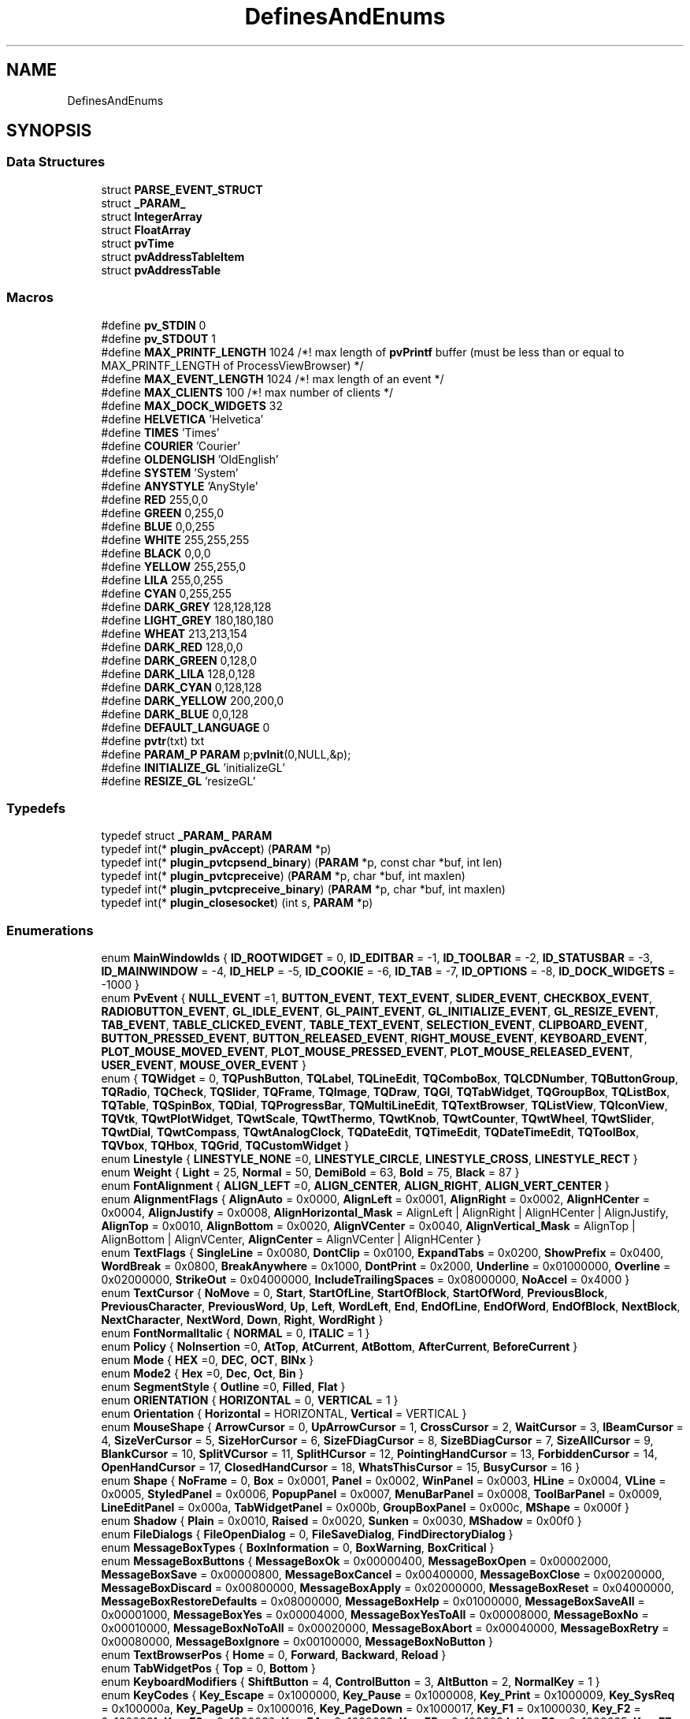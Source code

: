 .TH "DefinesAndEnums" 3 "Thu Sep 28 2023" "ProcessViewBrowser-ServerProgramming" \" -*- nroff -*-
.ad l
.nh
.SH NAME
DefinesAndEnums
.SH SYNOPSIS
.br
.PP
.SS "Data Structures"

.in +1c
.ti -1c
.RI "struct \fBPARSE_EVENT_STRUCT\fP"
.br
.ti -1c
.RI "struct \fB_PARAM_\fP"
.br
.ti -1c
.RI "struct \fBIntegerArray\fP"
.br
.ti -1c
.RI "struct \fBFloatArray\fP"
.br
.ti -1c
.RI "struct \fBpvTime\fP"
.br
.ti -1c
.RI "struct \fBpvAddressTableItem\fP"
.br
.ti -1c
.RI "struct \fBpvAddressTable\fP"
.br
.in -1c
.SS "Macros"

.in +1c
.ti -1c
.RI "#define \fBpv_STDIN\fP   0"
.br
.ti -1c
.RI "#define \fBpv_STDOUT\fP   1"
.br
.ti -1c
.RI "#define \fBMAX_PRINTF_LENGTH\fP   1024   /*! max length of \fBpvPrintf\fP buffer (must be less than or equal to MAX_PRINTF_LENGTH of ProcessViewBrowser) */"
.br
.ti -1c
.RI "#define \fBMAX_EVENT_LENGTH\fP   1024   /*! max length of an event        */"
.br
.ti -1c
.RI "#define \fBMAX_CLIENTS\fP   100    /*! max number of clients         */"
.br
.ti -1c
.RI "#define \fBMAX_DOCK_WIDGETS\fP   32"
.br
.ti -1c
.RI "#define \fBHELVETICA\fP   'Helvetica'"
.br
.ti -1c
.RI "#define \fBTIMES\fP   'Times'"
.br
.ti -1c
.RI "#define \fBCOURIER\fP   'Courier'"
.br
.ti -1c
.RI "#define \fBOLDENGLISH\fP   'OldEnglish'"
.br
.ti -1c
.RI "#define \fBSYSTEM\fP   'System'"
.br
.ti -1c
.RI "#define \fBANYSTYLE\fP   'AnyStyle'"
.br
.ti -1c
.RI "#define \fBRED\fP   255,0,0"
.br
.ti -1c
.RI "#define \fBGREEN\fP   0,255,0"
.br
.ti -1c
.RI "#define \fBBLUE\fP   0,0,255"
.br
.ti -1c
.RI "#define \fBWHITE\fP   255,255,255"
.br
.ti -1c
.RI "#define \fBBLACK\fP   0,0,0"
.br
.ti -1c
.RI "#define \fBYELLOW\fP   255,255,0"
.br
.ti -1c
.RI "#define \fBLILA\fP   255,0,255"
.br
.ti -1c
.RI "#define \fBCYAN\fP   0,255,255"
.br
.ti -1c
.RI "#define \fBDARK_GREY\fP   128,128,128"
.br
.ti -1c
.RI "#define \fBLIGHT_GREY\fP   180,180,180"
.br
.ti -1c
.RI "#define \fBWHEAT\fP   213,213,154"
.br
.ti -1c
.RI "#define \fBDARK_RED\fP   128,0,0"
.br
.ti -1c
.RI "#define \fBDARK_GREEN\fP   0,128,0"
.br
.ti -1c
.RI "#define \fBDARK_LILA\fP   128,0,128"
.br
.ti -1c
.RI "#define \fBDARK_CYAN\fP   0,128,128"
.br
.ti -1c
.RI "#define \fBDARK_YELLOW\fP   200,200,0"
.br
.ti -1c
.RI "#define \fBDARK_BLUE\fP   0,0,128"
.br
.ti -1c
.RI "#define \fBDEFAULT_LANGUAGE\fP   0"
.br
.ti -1c
.RI "#define \fBpvtr\fP(txt)   txt"
.br
.ti -1c
.RI "#define \fBPARAM_P\fP   \fBPARAM\fP p;\fBpvInit\fP(0,NULL,&p);"
.br
.ti -1c
.RI "#define \fBINITIALIZE_GL\fP   'initializeGL'"
.br
.ti -1c
.RI "#define \fBRESIZE_GL\fP   'resizeGL'"
.br
.in -1c
.SS "Typedefs"

.in +1c
.ti -1c
.RI "typedef struct \fB_PARAM_\fP \fBPARAM\fP"
.br
.ti -1c
.RI "typedef int(* \fBplugin_pvAccept\fP) (\fBPARAM\fP *p)"
.br
.ti -1c
.RI "typedef int(* \fBplugin_pvtcpsend_binary\fP) (\fBPARAM\fP *p, const char *buf, int len)"
.br
.ti -1c
.RI "typedef int(* \fBplugin_pvtcpreceive\fP) (\fBPARAM\fP *p, char *buf, int maxlen)"
.br
.ti -1c
.RI "typedef int(* \fBplugin_pvtcpreceive_binary\fP) (\fBPARAM\fP *p, char *buf, int maxlen)"
.br
.ti -1c
.RI "typedef int(* \fBplugin_closesocket\fP) (int s, \fBPARAM\fP *p)"
.br
.in -1c
.SS "Enumerations"

.in +1c
.ti -1c
.RI "enum \fBMainWindowIds\fP { \fBID_ROOTWIDGET\fP = 0, \fBID_EDITBAR\fP = -1, \fBID_TOOLBAR\fP = -2, \fBID_STATUSBAR\fP = -3, \fBID_MAINWINDOW\fP = -4, \fBID_HELP\fP = -5, \fBID_COOKIE\fP = -6, \fBID_TAB\fP = -7, \fBID_OPTIONS\fP = -8, \fBID_DOCK_WIDGETS\fP = -1000 }"
.br
.ti -1c
.RI "enum \fBPvEvent\fP { \fBNULL_EVENT\fP =1, \fBBUTTON_EVENT\fP, \fBTEXT_EVENT\fP, \fBSLIDER_EVENT\fP, \fBCHECKBOX_EVENT\fP, \fBRADIOBUTTON_EVENT\fP, \fBGL_IDLE_EVENT\fP, \fBGL_PAINT_EVENT\fP, \fBGL_INITIALIZE_EVENT\fP, \fBGL_RESIZE_EVENT\fP, \fBTAB_EVENT\fP, \fBTABLE_CLICKED_EVENT\fP, \fBTABLE_TEXT_EVENT\fP, \fBSELECTION_EVENT\fP, \fBCLIPBOARD_EVENT\fP, \fBBUTTON_PRESSED_EVENT\fP, \fBBUTTON_RELEASED_EVENT\fP, \fBRIGHT_MOUSE_EVENT\fP, \fBKEYBOARD_EVENT\fP, \fBPLOT_MOUSE_MOVED_EVENT\fP, \fBPLOT_MOUSE_PRESSED_EVENT\fP, \fBPLOT_MOUSE_RELEASED_EVENT\fP, \fBUSER_EVENT\fP, \fBMOUSE_OVER_EVENT\fP }"
.br
.ti -1c
.RI "enum { \fBTQWidget\fP = 0, \fBTQPushButton\fP, \fBTQLabel\fP, \fBTQLineEdit\fP, \fBTQComboBox\fP, \fBTQLCDNumber\fP, \fBTQButtonGroup\fP, \fBTQRadio\fP, \fBTQCheck\fP, \fBTQSlider\fP, \fBTQFrame\fP, \fBTQImage\fP, \fBTQDraw\fP, \fBTQGl\fP, \fBTQTabWidget\fP, \fBTQGroupBox\fP, \fBTQListBox\fP, \fBTQTable\fP, \fBTQSpinBox\fP, \fBTQDial\fP, \fBTQProgressBar\fP, \fBTQMultiLineEdit\fP, \fBTQTextBrowser\fP, \fBTQListView\fP, \fBTQIconView\fP, \fBTQVtk\fP, \fBTQwtPlotWidget\fP, \fBTQwtScale\fP, \fBTQwtThermo\fP, \fBTQwtKnob\fP, \fBTQwtCounter\fP, \fBTQwtWheel\fP, \fBTQwtSlider\fP, \fBTQwtDial\fP, \fBTQwtCompass\fP, \fBTQwtAnalogClock\fP, \fBTQDateEdit\fP, \fBTQTimeEdit\fP, \fBTQDateTimeEdit\fP, \fBTQToolBox\fP, \fBTQVbox\fP, \fBTQHbox\fP, \fBTQGrid\fP, \fBTQCustomWidget\fP }"
.br
.ti -1c
.RI "enum \fBLinestyle\fP { \fBLINESTYLE_NONE\fP =0, \fBLINESTYLE_CIRCLE\fP, \fBLINESTYLE_CROSS\fP, \fBLINESTYLE_RECT\fP }"
.br
.ti -1c
.RI "enum \fBWeight\fP { \fBLight\fP = 25, \fBNormal\fP = 50, \fBDemiBold\fP = 63, \fBBold\fP = 75, \fBBlack\fP = 87 }"
.br
.ti -1c
.RI "enum \fBFontAlignment\fP { \fBALIGN_LEFT\fP =0, \fBALIGN_CENTER\fP, \fBALIGN_RIGHT\fP, \fBALIGN_VERT_CENTER\fP }"
.br
.ti -1c
.RI "enum \fBAlignmentFlags\fP { \fBAlignAuto\fP = 0x0000, \fBAlignLeft\fP = 0x0001, \fBAlignRight\fP = 0x0002, \fBAlignHCenter\fP = 0x0004, \fBAlignJustify\fP = 0x0008, \fBAlignHorizontal_Mask\fP = AlignLeft | AlignRight | AlignHCenter | AlignJustify, \fBAlignTop\fP = 0x0010, \fBAlignBottom\fP = 0x0020, \fBAlignVCenter\fP = 0x0040, \fBAlignVertical_Mask\fP = AlignTop | AlignBottom | AlignVCenter, \fBAlignCenter\fP = AlignVCenter | AlignHCenter }"
.br
.ti -1c
.RI "enum \fBTextFlags\fP { \fBSingleLine\fP = 0x0080, \fBDontClip\fP = 0x0100, \fBExpandTabs\fP = 0x0200, \fBShowPrefix\fP = 0x0400, \fBWordBreak\fP = 0x0800, \fBBreakAnywhere\fP = 0x1000, \fBDontPrint\fP = 0x2000, \fBUnderline\fP = 0x01000000, \fBOverline\fP = 0x02000000, \fBStrikeOut\fP = 0x04000000, \fBIncludeTrailingSpaces\fP = 0x08000000, \fBNoAccel\fP = 0x4000 }"
.br
.ti -1c
.RI "enum \fBTextCursor\fP { \fBNoMove\fP = 0, \fBStart\fP, \fBStartOfLine\fP, \fBStartOfBlock\fP, \fBStartOfWord\fP, \fBPreviousBlock\fP, \fBPreviousCharacter\fP, \fBPreviousWord\fP, \fBUp\fP, \fBLeft\fP, \fBWordLeft\fP, \fBEnd\fP, \fBEndOfLine\fP, \fBEndOfWord\fP, \fBEndOfBlock\fP, \fBNextBlock\fP, \fBNextCharacter\fP, \fBNextWord\fP, \fBDown\fP, \fBRight\fP, \fBWordRight\fP }"
.br
.ti -1c
.RI "enum \fBFontNormalItalic\fP { \fBNORMAL\fP = 0, \fBITALIC\fP = 1 }"
.br
.ti -1c
.RI "enum \fBPolicy\fP { \fBNoInsertion\fP =0, \fBAtTop\fP, \fBAtCurrent\fP, \fBAtBottom\fP, \fBAfterCurrent\fP, \fBBeforeCurrent\fP }"
.br
.ti -1c
.RI "enum \fBMode\fP { \fBHEX\fP =0, \fBDEC\fP, \fBOCT\fP, \fBBINx\fP }"
.br
.ti -1c
.RI "enum \fBMode2\fP { \fBHex\fP =0, \fBDec\fP, \fBOct\fP, \fBBin\fP }"
.br
.ti -1c
.RI "enum \fBSegmentStyle\fP { \fBOutline\fP =0, \fBFilled\fP, \fBFlat\fP }"
.br
.ti -1c
.RI "enum \fBORIENTATION\fP { \fBHORIZONTAL\fP = 0, \fBVERTICAL\fP = 1 }"
.br
.ti -1c
.RI "enum \fBOrientation\fP { \fBHorizontal\fP = HORIZONTAL, \fBVertical\fP = VERTICAL }"
.br
.ti -1c
.RI "enum \fBMouseShape\fP { \fBArrowCursor\fP = 0, \fBUpArrowCursor\fP = 1, \fBCrossCursor\fP = 2, \fBWaitCursor\fP = 3, \fBIBeamCursor\fP = 4, \fBSizeVerCursor\fP = 5, \fBSizeHorCursor\fP = 6, \fBSizeFDiagCursor\fP = 8, \fBSizeBDiagCursor\fP = 7, \fBSizeAllCursor\fP = 9, \fBBlankCursor\fP = 10, \fBSplitVCursor\fP = 11, \fBSplitHCursor\fP = 12, \fBPointingHandCursor\fP = 13, \fBForbiddenCursor\fP = 14, \fBOpenHandCursor\fP = 17, \fBClosedHandCursor\fP = 18, \fBWhatsThisCursor\fP = 15, \fBBusyCursor\fP = 16 }"
.br
.ti -1c
.RI "enum \fBShape\fP { \fBNoFrame\fP = 0, \fBBox\fP = 0x0001, \fBPanel\fP = 0x0002, \fBWinPanel\fP = 0x0003, \fBHLine\fP = 0x0004, \fBVLine\fP = 0x0005, \fBStyledPanel\fP = 0x0006, \fBPopupPanel\fP = 0x0007, \fBMenuBarPanel\fP = 0x0008, \fBToolBarPanel\fP = 0x0009, \fBLineEditPanel\fP = 0x000a, \fBTabWidgetPanel\fP = 0x000b, \fBGroupBoxPanel\fP = 0x000c, \fBMShape\fP = 0x000f }"
.br
.ti -1c
.RI "enum \fBShadow\fP { \fBPlain\fP = 0x0010, \fBRaised\fP = 0x0020, \fBSunken\fP = 0x0030, \fBMShadow\fP = 0x00f0 }"
.br
.ti -1c
.RI "enum \fBFileDialogs\fP { \fBFileOpenDialog\fP = 0, \fBFileSaveDialog\fP, \fBFindDirectoryDialog\fP }"
.br
.ti -1c
.RI "enum \fBMessageBoxTypes\fP { \fBBoxInformation\fP = 0, \fBBoxWarning\fP, \fBBoxCritical\fP }"
.br
.ti -1c
.RI "enum \fBMessageBoxButtons\fP { \fBMessageBoxOk\fP = 0x00000400, \fBMessageBoxOpen\fP = 0x00002000, \fBMessageBoxSave\fP = 0x00000800, \fBMessageBoxCancel\fP = 0x00400000, \fBMessageBoxClose\fP = 0x00200000, \fBMessageBoxDiscard\fP = 0x00800000, \fBMessageBoxApply\fP = 0x02000000, \fBMessageBoxReset\fP = 0x04000000, \fBMessageBoxRestoreDefaults\fP = 0x08000000, \fBMessageBoxHelp\fP = 0x01000000, \fBMessageBoxSaveAll\fP = 0x00001000, \fBMessageBoxYes\fP = 0x00004000, \fBMessageBoxYesToAll\fP = 0x00008000, \fBMessageBoxNo\fP = 0x00010000, \fBMessageBoxNoToAll\fP = 0x00020000, \fBMessageBoxAbort\fP = 0x00040000, \fBMessageBoxRetry\fP = 0x00080000, \fBMessageBoxIgnore\fP = 0x00100000, \fBMessageBoxNoButton\fP }"
.br
.ti -1c
.RI "enum \fBTextBrowserPos\fP { \fBHome\fP = 0, \fBForward\fP, \fBBackward\fP, \fBReload\fP }"
.br
.ti -1c
.RI "enum \fBTabWidgetPos\fP { \fBTop\fP = 0, \fBBottom\fP }"
.br
.ti -1c
.RI "enum \fBKeyboardModifiers\fP { \fBShiftButton\fP = 4, \fBControlButton\fP = 3, \fBAltButton\fP = 2, \fBNormalKey\fP = 1 }"
.br
.ti -1c
.RI "enum \fBKeyCodes\fP { \fBKey_Escape\fP = 0x1000000, \fBKey_Pause\fP = 0x1000008, \fBKey_Print\fP = 0x1000009, \fBKey_SysReq\fP = 0x100000a, \fBKey_PageUp\fP = 0x1000016, \fBKey_PageDown\fP = 0x1000017, \fBKey_F1\fP = 0x1000030, \fBKey_F2\fP = 0x1000031, \fBKey_F3\fP = 0x1000032, \fBKey_F4\fP = 0x1000033, \fBKey_F5\fP = 0x1000034, \fBKey_F6\fP = 0x1000035, \fBKey_F7\fP = 0x1000036, \fBKey_F8\fP = 0x1000037, \fBKey_F9\fP = 0x1000038, \fBKey_F10\fP = 0x1000039, \fBKey_F11\fP = 0x100003a, \fBKey_F12\fP = 0x100003b }"
.br
.ti -1c
.RI "enum \fBQpwLegend\fP { \fBBottomLegend\fP = 0, \fBTopLegend\fP, \fBLeftLegend\fP, \fBRightLegend\fP }"
.br
.ti -1c
.RI "enum \fBQwtAxis\fP { \fByLeft\fP, \fByRight\fP, \fBxBottom\fP, \fBxTop\fP, \fBaxisCnt\fP }"
.br
.ti -1c
.RI "enum \fBQwtAutoscale\fP { \fBpvNone\fP = 0, \fBIncludeRef\fP = 1, \fBSymmetric\fP = 2, \fBFloating\fP = 4, \fBLogarithmic\fP = 8, \fBInverted\fP = 16 }"
.br
.ti -1c
.RI "enum \fBScalePosition\fP { \fBScaleNone\fP, \fBScaleLeft\fP, \fBScaleRight\fP, \fBScaleTop\fP, \fBScaleBottom\fP }"
.br
.ti -1c
.RI "enum \fBThermoPosition\fP { \fBThermoNone\fP, \fBThermoLeft\fP, \fBThermoRight\fP, \fBThermoTop\fP, \fBThermoBottom\fP }"
.br
.ti -1c
.RI "enum \fBKnobSymbol\fP { \fBKnobLine\fP, \fBKnobDot\fP }"
.br
.ti -1c
.RI "enum \fBCounterButton\fP { \fBCounterButton1\fP, \fBCounterButton2\fP, \fBCounterButton3\fP, \fBCounterButtonCnt\fP }"
.br
.ti -1c
.RI "enum \fBSliderScalePos\fP { \fBSliderNone\fP, \fBSliderLeft\fP, \fBSliderRight\fP, \fBSliderTop\fP, \fBSliderBottom\fP }"
.br
.ti -1c
.RI "enum \fBSliderBGSTYLE\fP { \fBSliderBgTrough\fP = 0x1, \fBSliderBgSlot\fP = 0x2, \fBSliderBgBoth\fP = SliderBgTrough | SliderBgSlot }"
.br
.ti -1c
.RI "enum \fBDialShadow\fP { \fBDialPlain\fP = Plain, \fBDialRaised\fP = Raised, \fBDialSunken\fP = Sunken }"
.br
.ti -1c
.RI "enum \fBDialMode\fP { \fBRotateNeedle\fP, \fBRotateScale\fP }"
.br
.ti -1c
.RI "enum \fBDialNeedle\fP { \fBQwtDialNeedle1\fP = 1, \fBQwtDialNeedle2\fP, \fBQwtDialNeedle3\fP, \fBQwtDialNeedle4\fP, \fBQwtDialLineNeedle\fP, \fBQwtDialArrowNeedle\fP }"
.br
.ti -1c
.RI "enum \fBCompassNeedle\fP { \fBQwtCompassNeedle1\fP = 1, \fBQwtCompassNeedle2\fP, \fBQwtCompassNeedle3\fP, \fBQwtCompassNeedle4\fP, \fBQwtCompassLineNeedle\fP }"
.br
.ti -1c
.RI "enum \fBPenStyle\fP { \fBNoPen\fP, \fBSolidLine\fP, \fBDashLine\fP, \fBDotLine\fP, \fBDashDotLine\fP, \fBDashDotDotLine\fP, \fBMPenStyle\fP = 0x0f }"
.br
.ti -1c
.RI "enum \fBMarkerSymbol\fP { \fBMarkerNone\fP, \fBMarkerEllipse\fP, \fBMarkerRect\fP, \fBMarkerDiamond\fP, \fBMarkerTriangle\fP, \fBMarkerDTriangle\fP, \fBMarkerUTriangle\fP, \fBMarkerLTriangle\fP, \fBMarkerRTriangle\fP, \fBMarkerCross\fP, \fBMarkerXCross\fP, \fBMarkerStyleCnt\fP }"
.br
.ti -1c
.RI "enum \fBButtonClicked\fP { \fBNoButton\fP = 0, \fBLeftButton\fP, \fBMiddleButton\fP, \fBRightButton\fP }"
.br
.ti -1c
.RI "enum \fBOrder\fP { \fBDMY\fP, \fBMDY\fP, \fBYMD\fP, \fBYDM\fP }"
.br
.ti -1c
.RI "enum \fBSetTextOption\fP { \fBHTML_HEADER\fP = 1, \fBHTML_STYLE\fP, \fBHTML_BODY\fP }"
.br
.ti -1c
.RI "enum \fBUNIT_CONVERSION\fP { \fBMM2INCH\fP = 1, \fBINCH2MM\fP, \fBCM2FOOT\fP, \fBFOOT2CM\fP, \fBCM2YARD\fP, \fBYARD2CM\fP, \fBKM2MILE\fP, \fBMILE2KM\fP, \fBKM2NAUTICAL_MILE\fP, \fBNAUTICAL_MILE2KM\fP, \fBQMM2SQINCH\fP, \fBSQINCH2QMM\fP, \fBQCM2SQFOOT\fP, \fBSQFOOT2QCM\fP, \fBQM2SQYARD\fP, \fBSQYARD2QM\fP, \fBQM2ACRE\fP, \fBACRE2QM\fP, \fBQKM2SQMILE\fP, \fBSQMILE2QKM\fP, \fBML2TEASPOON\fP, \fBTEASPOON2ML\fP, \fBML2TABLESPOON\fP, \fBTABLESPOON2ML\fP, \fBML2OUNCE\fP, \fBOUNCE2ML\fP, \fBL2CUP\fP, \fBCUP2L\fP, \fBL2PINT\fP, \fBPINT2L\fP, \fBL2QUART\fP, \fBQUART2L\fP, \fBL2GALLON\fP, \fBGALLON2L\fP, \fBGR2OUNCE\fP, \fBOUNCE2GR\fP, \fBKG2POUND\fP, \fBPOUND2KG\fP, \fBT2TON\fP, \fBTON2T\fP, \fBC2FAHRENHEIT\fP, \fBFAHRENHEIT2C\fP }"
.br
.ti -1c
.RI "enum \fBTextEvents\fP { \fBPLAIN_TEXT_EVENT\fP = 0, \fBSVG_LEFT_BUTTON_PRESSED\fP, \fBSVG_MIDDLE_BUTTON_PRESSED\fP, \fBSVG_RIGHT_BUTTON_PRESSED\fP, \fBSVG_LEFT_BUTTON_RELEASED\fP, \fBSVG_MIDDLE_BUTTON_RELEASED\fP, \fBSVG_RIGHT_BUTTON_RELEASED\fP, \fBSVG_BOUNDS_ON_ELEMENT\fP, \fBSVG_MATRIX_FOR_ELEMENT\fP, \fBWIDGET_GEOMETRY\fP, \fBPARENT_WIDGET_ID\fP }"
.br
.in -1c
.SS "Variables"

.in +1c
.ti -1c
.RI "static const char \fBnull_string\fP [] = ''"
.br
.in -1c
.SH "Detailed Description"
.PP 
These are the Defines and Enums 
.SH "Macro Definition Documentation"
.PP 
.SS "#define ANYSTYLE   'AnyStyle'"

.SS "#define BLACK   0,0,0"

.SS "#define BLUE   0,0,255"

.SS "#define COURIER   'Courier'"

.SS "#define CYAN   0,255,255"

.SS "#define DARK_BLUE   0,0,128"

.SS "#define DARK_CYAN   0,128,128"

.SS "#define DARK_GREEN   0,128,0"

.SS "#define DARK_GREY   128,128,128"

.SS "#define DARK_LILA   128,0,128"

.SS "#define DARK_RED   128,0,0"

.SS "#define DARK_YELLOW   200,200,0"

.SS "#define DEFAULT_LANGUAGE   0"

.SS "#define GREEN   0,255,0"

.SS "#define HELVETICA   'Helvetica'"

.SS "#define INITIALIZE_GL   'initializeGL'"

.SS "#define LIGHT_GREY   180,180,180"

.SS "#define LILA   255,0,255"

.SS "#define MAX_CLIENTS   100    /*! max number of clients         */"

.SS "#define MAX_DOCK_WIDGETS   32"

.SS "#define MAX_EVENT_LENGTH   1024   /*! max length of an event        */"

.SS "#define MAX_PRINTF_LENGTH   1024   /*! max length of \fBpvPrintf\fP buffer (must be less than or equal to MAX_PRINTF_LENGTH of ProcessViewBrowser) */"

.SS "#define OLDENGLISH   'OldEnglish'"

.SS "#define PARAM_P   \fBPARAM\fP p;\fBpvInit\fP(0,NULL,&p);"

.SS "#define pv_STDIN   0"
#define USE_INETD // comment this out if you want to use inetd instead of a multithreaded server 
.SS "#define pv_STDOUT   1"

.SS "#define pvtr(txt)   txt"

.SS "#define RED   255,0,0"

.SS "#define RESIZE_GL   'resizeGL'"

.SS "#define SYSTEM   'System'"

.SS "#define TIMES   'Times'"

.SS "#define WHEAT   213,213,154"

.SS "#define WHITE   255,255,255"

.SS "#define YELLOW   255,255,0"

.SH "Typedef Documentation"
.PP 
.SS "typedef struct \fB_PARAM_\fP \fBPARAM\fP"

.SS "typedef int(* plugin_closesocket) (int s, \fBPARAM\fP *p)"

.SS "typedef int(* plugin_pvAccept) (\fBPARAM\fP *p)"

.SS "typedef int(* plugin_pvtcpreceive) (\fBPARAM\fP *p, char *buf, int maxlen)"

.SS "typedef int(* plugin_pvtcpreceive_binary) (\fBPARAM\fP *p, char *buf, int maxlen)"

.SS "typedef int(* plugin_pvtcpsend_binary) (\fBPARAM\fP *p, const char *buf, int len)"

.SH "Enumeration Type Documentation"
.PP 
.SS "anonymous enum"

.PP
\fBEnumerator\fP
.in +1c
.TP
\fB\fITQWidget \fP\fP
.TP
\fB\fITQPushButton \fP\fP
.TP
\fB\fITQLabel \fP\fP
.TP
\fB\fITQLineEdit \fP\fP
.TP
\fB\fITQComboBox \fP\fP
.TP
\fB\fITQLCDNumber \fP\fP
.TP
\fB\fITQButtonGroup \fP\fP
.TP
\fB\fITQRadio \fP\fP
.TP
\fB\fITQCheck \fP\fP
.TP
\fB\fITQSlider \fP\fP
.TP
\fB\fITQFrame \fP\fP
.TP
\fB\fITQImage \fP\fP
.TP
\fB\fITQDraw \fP\fP
.TP
\fB\fITQGl \fP\fP
.TP
\fB\fITQTabWidget \fP\fP
.TP
\fB\fITQGroupBox \fP\fP
.TP
\fB\fITQListBox \fP\fP
.TP
\fB\fITQTable \fP\fP
.TP
\fB\fITQSpinBox \fP\fP
.TP
\fB\fITQDial \fP\fP
.TP
\fB\fITQProgressBar \fP\fP
.TP
\fB\fITQMultiLineEdit \fP\fP
.TP
\fB\fITQTextBrowser \fP\fP
.TP
\fB\fITQListView \fP\fP
.TP
\fB\fITQIconView \fP\fP
.TP
\fB\fITQVtk \fP\fP
.TP
\fB\fITQwtPlotWidget \fP\fP
.TP
\fB\fITQwtScale \fP\fP
.TP
\fB\fITQwtThermo \fP\fP
.TP
\fB\fITQwtKnob \fP\fP
.TP
\fB\fITQwtCounter \fP\fP
.TP
\fB\fITQwtWheel \fP\fP
.TP
\fB\fITQwtSlider \fP\fP
.TP
\fB\fITQwtDial \fP\fP
.TP
\fB\fITQwtCompass \fP\fP
.TP
\fB\fITQwtAnalogClock \fP\fP
.TP
\fB\fITQDateEdit \fP\fP
.TP
\fB\fITQTimeEdit \fP\fP
.TP
\fB\fITQDateTimeEdit \fP\fP
.TP
\fB\fITQToolBox \fP\fP
.TP
\fB\fITQVbox \fP\fP
.TP
\fB\fITQHbox \fP\fP
.TP
\fB\fITQGrid \fP\fP
.TP
\fB\fITQCustomWidget \fP\fP
.SS "enum \fBAlignmentFlags\fP"

.PP
\fBEnumerator\fP
.in +1c
.TP
\fB\fIAlignAuto \fP\fP
.TP
\fB\fIAlignLeft \fP\fP
.TP
\fB\fIAlignRight \fP\fP
.TP
\fB\fIAlignHCenter \fP\fP
.TP
\fB\fIAlignJustify \fP\fP
.TP
\fB\fIAlignHorizontal_Mask \fP\fP
.TP
\fB\fIAlignTop \fP\fP
.TP
\fB\fIAlignBottom \fP\fP
.TP
\fB\fIAlignVCenter \fP\fP
.TP
\fB\fIAlignVertical_Mask \fP\fP
.TP
\fB\fIAlignCenter \fP\fP
.SS "enum \fBButtonClicked\fP"

.PP
\fBEnumerator\fP
.in +1c
.TP
\fB\fINoButton \fP\fP
.TP
\fB\fILeftButton \fP\fP
.TP
\fB\fIMiddleButton \fP\fP
.TP
\fB\fIRightButton \fP\fP
.SS "enum \fBCompassNeedle\fP"

.PP
\fBEnumerator\fP
.in +1c
.TP
\fB\fIQwtCompassNeedle1 \fP\fP
.TP
\fB\fIQwtCompassNeedle2 \fP\fP
.TP
\fB\fIQwtCompassNeedle3 \fP\fP
.TP
\fB\fIQwtCompassNeedle4 \fP\fP
.TP
\fB\fIQwtCompassLineNeedle \fP\fP
.SS "enum \fBCounterButton\fP"

.PP
\fBEnumerator\fP
.in +1c
.TP
\fB\fICounterButton1 \fP\fP
.TP
\fB\fICounterButton2 \fP\fP
.TP
\fB\fICounterButton3 \fP\fP
.TP
\fB\fICounterButtonCnt \fP\fP
.SS "enum \fBDialMode\fP"

.PP
\fBEnumerator\fP
.in +1c
.TP
\fB\fIRotateNeedle \fP\fP
.TP
\fB\fIRotateScale \fP\fP
.SS "enum \fBDialNeedle\fP"

.PP
\fBEnumerator\fP
.in +1c
.TP
\fB\fIQwtDialNeedle1 \fP\fP
.TP
\fB\fIQwtDialNeedle2 \fP\fP
.TP
\fB\fIQwtDialNeedle3 \fP\fP
.TP
\fB\fIQwtDialNeedle4 \fP\fP
.TP
\fB\fIQwtDialLineNeedle \fP\fP
.TP
\fB\fIQwtDialArrowNeedle \fP\fP
.SS "enum \fBDialShadow\fP"

.PP
\fBEnumerator\fP
.in +1c
.TP
\fB\fIDialPlain \fP\fP
.TP
\fB\fIDialRaised \fP\fP
.TP
\fB\fIDialSunken \fP\fP
.SS "enum \fBFileDialogs\fP"

.PP
\fBEnumerator\fP
.in +1c
.TP
\fB\fIFileOpenDialog \fP\fP
.TP
\fB\fIFileSaveDialog \fP\fP
.TP
\fB\fIFindDirectoryDialog \fP\fP
.SS "enum \fBFontAlignment\fP"

.PP
\fBEnumerator\fP
.in +1c
.TP
\fB\fIALIGN_LEFT \fP\fP
.TP
\fB\fIALIGN_CENTER \fP\fP
.TP
\fB\fIALIGN_RIGHT \fP\fP
.TP
\fB\fIALIGN_VERT_CENTER \fP\fP
.SS "enum \fBFontNormalItalic\fP"

.PP
\fBEnumerator\fP
.in +1c
.TP
\fB\fINORMAL \fP\fP
.TP
\fB\fIITALIC \fP\fP
.SS "enum \fBKeyboardModifiers\fP"

.PP
\fBEnumerator\fP
.in +1c
.TP
\fB\fIShiftButton \fP\fP
.TP
\fB\fIControlButton \fP\fP
.TP
\fB\fIAltButton \fP\fP
.TP
\fB\fINormalKey \fP\fP
.SS "enum \fBKeyCodes\fP"

.PP
\fBEnumerator\fP
.in +1c
.TP
\fB\fIKey_Escape \fP\fP
.TP
\fB\fIKey_Pause \fP\fP
.TP
\fB\fIKey_Print \fP\fP
.TP
\fB\fIKey_SysReq \fP\fP
.TP
\fB\fIKey_PageUp \fP\fP
.TP
\fB\fIKey_PageDown \fP\fP
.TP
\fB\fIKey_F1 \fP\fP
.TP
\fB\fIKey_F2 \fP\fP
.TP
\fB\fIKey_F3 \fP\fP
.TP
\fB\fIKey_F4 \fP\fP
.TP
\fB\fIKey_F5 \fP\fP
.TP
\fB\fIKey_F6 \fP\fP
.TP
\fB\fIKey_F7 \fP\fP
.TP
\fB\fIKey_F8 \fP\fP
.TP
\fB\fIKey_F9 \fP\fP
.TP
\fB\fIKey_F10 \fP\fP
.TP
\fB\fIKey_F11 \fP\fP
.TP
\fB\fIKey_F12 \fP\fP
.SS "enum \fBKnobSymbol\fP"

.PP
\fBEnumerator\fP
.in +1c
.TP
\fB\fIKnobLine \fP\fP
.TP
\fB\fIKnobDot \fP\fP
.SS "enum \fBLinestyle\fP"

.PP
\fBEnumerator\fP
.in +1c
.TP
\fB\fILINESTYLE_NONE \fP\fP
.TP
\fB\fILINESTYLE_CIRCLE \fP\fP
.TP
\fB\fILINESTYLE_CROSS \fP\fP
.TP
\fB\fILINESTYLE_RECT \fP\fP
.SS "enum \fBMainWindowIds\fP"

.PP
\fBEnumerator\fP
.in +1c
.TP
\fB\fIID_ROOTWIDGET \fP\fP
.TP
\fB\fIID_EDITBAR \fP\fP

.SH "pvHide(p,ID_EDITBAR) pvShow(p,ID_EDITBAR)"
.PP

.TP
\fB\fIID_TOOLBAR \fP\fP

.SH "pvHide(p,ID_TOOLBAR) pvShow(p,ID_TOOLBAR)"
.PP

.TP
\fB\fIID_STATUSBAR \fP\fP

.SH "pvHide(p,ID_STATUSBAR) pvShow(p,ID_STATUSBAR)"
.PP

.TP
\fB\fIID_MAINWINDOW \fP\fP

.SH "pvResize(p,ID_MAINWINDOW,width,height)"
.PP

.TP
\fB\fIID_HELP \fP\fP

.SH "pvHide(p,ID_HELP) pvShow(p,ID_HELP)"
.PP

.TP
\fB\fIID_COOKIE \fP\fP

.SH "pvPrintf(p,ID_COOKIE,'%s=%s',cookie_name,cookie_values) pvPrintf(p,ID_COOKIE,cookie_name)"
.PP

.TP
\fB\fIID_TAB \fP\fP

.SH "pvPrintf(p,ID_TAB,'%s', 'title');"
.PP

.TP
\fB\fIID_OPTIONS \fP\fP

.SH "pvText(p,ID_OPTIONS);"
.PP

.TP
\fB\fIID_DOCK_WIDGETS \fP\fP
.SS "enum \fBMarkerSymbol\fP"

.PP
\fBEnumerator\fP
.in +1c
.TP
\fB\fIMarkerNone \fP\fP
.TP
\fB\fIMarkerEllipse \fP\fP
.TP
\fB\fIMarkerRect \fP\fP
.TP
\fB\fIMarkerDiamond \fP\fP
.TP
\fB\fIMarkerTriangle \fP\fP
.TP
\fB\fIMarkerDTriangle \fP\fP
.TP
\fB\fIMarkerUTriangle \fP\fP
.TP
\fB\fIMarkerLTriangle \fP\fP
.TP
\fB\fIMarkerRTriangle \fP\fP
.TP
\fB\fIMarkerCross \fP\fP
.TP
\fB\fIMarkerXCross \fP\fP
.TP
\fB\fIMarkerStyleCnt \fP\fP
.SS "enum \fBMessageBoxButtons\fP"

.PP
\fBEnumerator\fP
.in +1c
.TP
\fB\fIMessageBoxOk \fP\fP
.TP
\fB\fIMessageBoxOpen \fP\fP
.TP
\fB\fIMessageBoxSave \fP\fP
.TP
\fB\fIMessageBoxCancel \fP\fP
.TP
\fB\fIMessageBoxClose \fP\fP
.TP
\fB\fIMessageBoxDiscard \fP\fP
.TP
\fB\fIMessageBoxApply \fP\fP
.TP
\fB\fIMessageBoxReset \fP\fP
.TP
\fB\fIMessageBoxRestoreDefaults \fP\fP
.TP
\fB\fIMessageBoxHelp \fP\fP
.TP
\fB\fIMessageBoxSaveAll \fP\fP
.TP
\fB\fIMessageBoxYes \fP\fP
.TP
\fB\fIMessageBoxYesToAll \fP\fP
.TP
\fB\fIMessageBoxNo \fP\fP
.TP
\fB\fIMessageBoxNoToAll \fP\fP
.TP
\fB\fIMessageBoxAbort \fP\fP
.TP
\fB\fIMessageBoxRetry \fP\fP
.TP
\fB\fIMessageBoxIgnore \fP\fP
.TP
\fB\fIMessageBoxNoButton \fP\fP
.SS "enum \fBMessageBoxTypes\fP"

.PP
\fBEnumerator\fP
.in +1c
.TP
\fB\fIBoxInformation \fP\fP
.TP
\fB\fIBoxWarning \fP\fP
.TP
\fB\fIBoxCritical \fP\fP
.SS "enum \fBMode\fP"

.PP
\fBEnumerator\fP
.in +1c
.TP
\fB\fIHEX \fP\fP
.TP
\fB\fIDEC \fP\fP
.TP
\fB\fIOCT \fP\fP
.TP
\fB\fIBINx \fP\fP
.SS "enum \fBMode2\fP"

.PP
\fBEnumerator\fP
.in +1c
.TP
\fB\fIHex \fP\fP
.TP
\fB\fIDec \fP\fP
.TP
\fB\fIOct \fP\fP
.TP
\fB\fIBin \fP\fP
.SS "enum \fBMouseShape\fP"

.PP
\fBEnumerator\fP
.in +1c
.TP
\fB\fIArrowCursor \fP\fP
.TP
\fB\fIUpArrowCursor \fP\fP
.TP
\fB\fICrossCursor \fP\fP
.TP
\fB\fIWaitCursor \fP\fP
.TP
\fB\fIIBeamCursor \fP\fP
.TP
\fB\fISizeVerCursor \fP\fP
.TP
\fB\fISizeHorCursor \fP\fP
.TP
\fB\fISizeFDiagCursor \fP\fP
.TP
\fB\fISizeBDiagCursor \fP\fP
.TP
\fB\fISizeAllCursor \fP\fP
.TP
\fB\fIBlankCursor \fP\fP
.TP
\fB\fISplitVCursor \fP\fP
.TP
\fB\fISplitHCursor \fP\fP
.TP
\fB\fIPointingHandCursor \fP\fP
.TP
\fB\fIForbiddenCursor \fP\fP
.TP
\fB\fIOpenHandCursor \fP\fP
.TP
\fB\fIClosedHandCursor \fP\fP
.TP
\fB\fIWhatsThisCursor \fP\fP
.TP
\fB\fIBusyCursor \fP\fP
.SS "enum \fBOrder\fP"

.PP
\fBEnumerator\fP
.in +1c
.TP
\fB\fIDMY \fP\fP
.TP
\fB\fIMDY \fP\fP
.TP
\fB\fIYMD \fP\fP
.TP
\fB\fIYDM \fP\fP
.SS "enum \fBORIENTATION\fP"

.PP
\fBEnumerator\fP
.in +1c
.TP
\fB\fIHORIZONTAL \fP\fP
.TP
\fB\fIVERTICAL \fP\fP
.SS "enum \fBOrientation\fP"

.PP
\fBEnumerator\fP
.in +1c
.TP
\fB\fIHorizontal \fP\fP
.TP
\fB\fIVertical \fP\fP
.SS "enum \fBPenStyle\fP"

.PP
\fBEnumerator\fP
.in +1c
.TP
\fB\fINoPen \fP\fP
.TP
\fB\fISolidLine \fP\fP
.TP
\fB\fIDashLine \fP\fP
.TP
\fB\fIDotLine \fP\fP
.TP
\fB\fIDashDotLine \fP\fP
.TP
\fB\fIDashDotDotLine \fP\fP
.TP
\fB\fIMPenStyle \fP\fP
.SS "enum \fBPolicy\fP"

.PP
\fBEnumerator\fP
.in +1c
.TP
\fB\fINoInsertion \fP\fP
.TP
\fB\fIAtTop \fP\fP
.TP
\fB\fIAtCurrent \fP\fP
.TP
\fB\fIAtBottom \fP\fP
.TP
\fB\fIAfterCurrent \fP\fP
.TP
\fB\fIBeforeCurrent \fP\fP
.SS "enum \fBPvEvent\fP"

.PP
\fBEnumerator\fP
.in +1c
.TP
\fB\fINULL_EVENT \fP\fP
.TP
\fB\fIBUTTON_EVENT \fP\fP
.TP
\fB\fITEXT_EVENT \fP\fP
.TP
\fB\fISLIDER_EVENT \fP\fP
.TP
\fB\fICHECKBOX_EVENT \fP\fP
.TP
\fB\fIRADIOBUTTON_EVENT \fP\fP
.TP
\fB\fIGL_IDLE_EVENT \fP\fP
.TP
\fB\fIGL_PAINT_EVENT \fP\fP
.TP
\fB\fIGL_INITIALIZE_EVENT \fP\fP
.TP
\fB\fIGL_RESIZE_EVENT \fP\fP
.TP
\fB\fITAB_EVENT \fP\fP
.TP
\fB\fITABLE_CLICKED_EVENT \fP\fP
.TP
\fB\fITABLE_TEXT_EVENT \fP\fP
.TP
\fB\fISELECTION_EVENT \fP\fP
.TP
\fB\fICLIPBOARD_EVENT \fP\fP
.TP
\fB\fIBUTTON_PRESSED_EVENT \fP\fP
.TP
\fB\fIBUTTON_RELEASED_EVENT \fP\fP
.TP
\fB\fIRIGHT_MOUSE_EVENT \fP\fP
.TP
\fB\fIKEYBOARD_EVENT \fP\fP
.TP
\fB\fIPLOT_MOUSE_MOVED_EVENT \fP\fP
.TP
\fB\fIPLOT_MOUSE_PRESSED_EVENT \fP\fP
.TP
\fB\fIPLOT_MOUSE_RELEASED_EVENT \fP\fP
.TP
\fB\fIUSER_EVENT \fP\fP
.TP
\fB\fIMOUSE_OVER_EVENT \fP\fP
.SS "enum \fBQpwLegend\fP"

.PP
\fBEnumerator\fP
.in +1c
.TP
\fB\fIBottomLegend \fP\fP
.TP
\fB\fITopLegend \fP\fP
.TP
\fB\fILeftLegend \fP\fP
.TP
\fB\fIRightLegend \fP\fP
.SS "enum \fBQwtAutoscale\fP"

.PP
\fBEnumerator\fP
.in +1c
.TP
\fB\fIpvNone \fP\fP
.TP
\fB\fIIncludeRef \fP\fP
.TP
\fB\fISymmetric \fP\fP
.TP
\fB\fIFloating \fP\fP
.TP
\fB\fILogarithmic \fP\fP
.TP
\fB\fIInverted \fP\fP
.SS "enum \fBQwtAxis\fP"

.PP
\fBEnumerator\fP
.in +1c
.TP
\fB\fIyLeft \fP\fP
.TP
\fB\fIyRight \fP\fP
.TP
\fB\fIxBottom \fP\fP
.TP
\fB\fIxTop \fP\fP
.TP
\fB\fIaxisCnt \fP\fP
.SS "enum \fBScalePosition\fP"

.PP
\fBEnumerator\fP
.in +1c
.TP
\fB\fIScaleNone \fP\fP
.TP
\fB\fIScaleLeft \fP\fP
.TP
\fB\fIScaleRight \fP\fP
.TP
\fB\fIScaleTop \fP\fP
.TP
\fB\fIScaleBottom \fP\fP
.SS "enum \fBSegmentStyle\fP"

.PP
\fBEnumerator\fP
.in +1c
.TP
\fB\fIOutline \fP\fP
.TP
\fB\fIFilled \fP\fP
.TP
\fB\fIFlat \fP\fP
.SS "enum \fBSetTextOption\fP"

.PP
\fBEnumerator\fP
.in +1c
.TP
\fB\fIHTML_HEADER \fP\fP
.TP
\fB\fIHTML_STYLE \fP\fP
.TP
\fB\fIHTML_BODY \fP\fP
.SS "enum \fBShadow\fP"

.PP
\fBEnumerator\fP
.in +1c
.TP
\fB\fIPlain \fP\fP
.TP
\fB\fIRaised \fP\fP
.TP
\fB\fISunken \fP\fP
.TP
\fB\fIMShadow \fP\fP
.SS "enum \fBShape\fP"

.PP
\fBEnumerator\fP
.in +1c
.TP
\fB\fINoFrame \fP\fP
.TP
\fB\fIBox \fP\fP
.TP
\fB\fIPanel \fP\fP
.TP
\fB\fIWinPanel \fP\fP
.TP
\fB\fIHLine \fP\fP
.TP
\fB\fIVLine \fP\fP
.TP
\fB\fIStyledPanel \fP\fP
.TP
\fB\fIPopupPanel \fP\fP
.TP
\fB\fIMenuBarPanel \fP\fP
.TP
\fB\fIToolBarPanel \fP\fP
.TP
\fB\fILineEditPanel \fP\fP
.TP
\fB\fITabWidgetPanel \fP\fP
.TP
\fB\fIGroupBoxPanel \fP\fP
.TP
\fB\fIMShape \fP\fP
.SS "enum \fBSliderBGSTYLE\fP"

.PP
\fBEnumerator\fP
.in +1c
.TP
\fB\fISliderBgTrough \fP\fP
.TP
\fB\fISliderBgSlot \fP\fP
.TP
\fB\fISliderBgBoth \fP\fP
.SS "enum \fBSliderScalePos\fP"

.PP
\fBEnumerator\fP
.in +1c
.TP
\fB\fISliderNone \fP\fP
.TP
\fB\fISliderLeft \fP\fP
.TP
\fB\fISliderRight \fP\fP
.TP
\fB\fISliderTop \fP\fP
.TP
\fB\fISliderBottom \fP\fP
.SS "enum \fBTabWidgetPos\fP"

.PP
\fBEnumerator\fP
.in +1c
.TP
\fB\fITop \fP\fP
.TP
\fB\fIBottom \fP\fP
.SS "enum \fBTextBrowserPos\fP"

.PP
\fBEnumerator\fP
.in +1c
.TP
\fB\fIHome \fP\fP
.TP
\fB\fIForward \fP\fP
.TP
\fB\fIBackward \fP\fP
.TP
\fB\fIReload \fP\fP
.SS "enum \fBTextCursor\fP"

.PP
\fBEnumerator\fP
.in +1c
.TP
\fB\fINoMove \fP\fP
.TP
\fB\fIStart \fP\fP
.TP
\fB\fIStartOfLine \fP\fP
.TP
\fB\fIStartOfBlock \fP\fP
.TP
\fB\fIStartOfWord \fP\fP
.TP
\fB\fIPreviousBlock \fP\fP
.TP
\fB\fIPreviousCharacter \fP\fP
.TP
\fB\fIPreviousWord \fP\fP
.TP
\fB\fIUp \fP\fP
.TP
\fB\fILeft \fP\fP
.TP
\fB\fIWordLeft \fP\fP
.TP
\fB\fIEnd \fP\fP
.TP
\fB\fIEndOfLine \fP\fP
.TP
\fB\fIEndOfWord \fP\fP
.TP
\fB\fIEndOfBlock \fP\fP
.TP
\fB\fINextBlock \fP\fP
.TP
\fB\fINextCharacter \fP\fP
.TP
\fB\fINextWord \fP\fP
.TP
\fB\fIDown \fP\fP
.TP
\fB\fIRight \fP\fP
.TP
\fB\fIWordRight \fP\fP
.SS "enum \fBTextEvents\fP"

.PP
\fBEnumerator\fP
.in +1c
.TP
\fB\fIPLAIN_TEXT_EVENT \fP\fP
.TP
\fB\fISVG_LEFT_BUTTON_PRESSED \fP\fP
.TP
\fB\fISVG_MIDDLE_BUTTON_PRESSED \fP\fP
.TP
\fB\fISVG_RIGHT_BUTTON_PRESSED \fP\fP
.TP
\fB\fISVG_LEFT_BUTTON_RELEASED \fP\fP
.TP
\fB\fISVG_MIDDLE_BUTTON_RELEASED \fP\fP
.TP
\fB\fISVG_RIGHT_BUTTON_RELEASED \fP\fP
.TP
\fB\fISVG_BOUNDS_ON_ELEMENT \fP\fP
.TP
\fB\fISVG_MATRIX_FOR_ELEMENT \fP\fP
.TP
\fB\fIWIDGET_GEOMETRY \fP\fP
.TP
\fB\fIPARENT_WIDGET_ID \fP\fP
.SS "enum \fBTextFlags\fP"

.PP
\fBEnumerator\fP
.in +1c
.TP
\fB\fISingleLine \fP\fP
.TP
\fB\fIDontClip \fP\fP
.TP
\fB\fIExpandTabs \fP\fP
.TP
\fB\fIShowPrefix \fP\fP
.TP
\fB\fIWordBreak \fP\fP
.TP
\fB\fIBreakAnywhere \fP\fP
.TP
\fB\fIDontPrint \fP\fP
.TP
\fB\fIUnderline \fP\fP
.TP
\fB\fIOverline \fP\fP
.TP
\fB\fIStrikeOut \fP\fP
.TP
\fB\fIIncludeTrailingSpaces \fP\fP
.TP
\fB\fINoAccel \fP\fP
.SS "enum \fBThermoPosition\fP"

.PP
\fBEnumerator\fP
.in +1c
.TP
\fB\fIThermoNone \fP\fP
.TP
\fB\fIThermoLeft \fP\fP
.TP
\fB\fIThermoRight \fP\fP
.TP
\fB\fIThermoTop \fP\fP
.TP
\fB\fIThermoBottom \fP\fP
.SS "enum \fBUNIT_CONVERSION\fP"

.PP
\fBEnumerator\fP
.in +1c
.TP
\fB\fIMM2INCH \fP\fP
.TP
\fB\fIINCH2MM \fP\fP
.TP
\fB\fICM2FOOT \fP\fP
.TP
\fB\fIFOOT2CM \fP\fP
.TP
\fB\fICM2YARD \fP\fP
.TP
\fB\fIYARD2CM \fP\fP
.TP
\fB\fIKM2MILE \fP\fP
.TP
\fB\fIMILE2KM \fP\fP
.TP
\fB\fIKM2NAUTICAL_MILE \fP\fP
.TP
\fB\fINAUTICAL_MILE2KM \fP\fP
.TP
\fB\fIQMM2SQINCH \fP\fP
.TP
\fB\fISQINCH2QMM \fP\fP
.TP
\fB\fIQCM2SQFOOT \fP\fP
.TP
\fB\fISQFOOT2QCM \fP\fP
.TP
\fB\fIQM2SQYARD \fP\fP
.TP
\fB\fISQYARD2QM \fP\fP
.TP
\fB\fIQM2ACRE \fP\fP
.TP
\fB\fIACRE2QM \fP\fP
.TP
\fB\fIQKM2SQMILE \fP\fP
.TP
\fB\fISQMILE2QKM \fP\fP
.TP
\fB\fIML2TEASPOON \fP\fP
.TP
\fB\fITEASPOON2ML \fP\fP
.TP
\fB\fIML2TABLESPOON \fP\fP
.TP
\fB\fITABLESPOON2ML \fP\fP
.TP
\fB\fIML2OUNCE \fP\fP
.TP
\fB\fIOUNCE2ML \fP\fP
.TP
\fB\fIL2CUP \fP\fP
.TP
\fB\fICUP2L \fP\fP
.TP
\fB\fIL2PINT \fP\fP
.TP
\fB\fIPINT2L \fP\fP
.TP
\fB\fIL2QUART \fP\fP
.TP
\fB\fIQUART2L \fP\fP
.TP
\fB\fIL2GALLON \fP\fP
.TP
\fB\fIGALLON2L \fP\fP
.TP
\fB\fIGR2OUNCE \fP\fP
.TP
\fB\fIOUNCE2GR \fP\fP
.TP
\fB\fIKG2POUND \fP\fP
.TP
\fB\fIPOUND2KG \fP\fP
.TP
\fB\fIT2TON \fP\fP
.TP
\fB\fITON2T \fP\fP
.TP
\fB\fIC2FAHRENHEIT \fP\fP
.TP
\fB\fIFAHRENHEIT2C \fP\fP
.SS "enum \fBWeight\fP"

.PP
\fBEnumerator\fP
.in +1c
.TP
\fB\fILight \fP\fP
.TP
\fB\fINormal \fP\fP
.TP
\fB\fIDemiBold \fP\fP
.TP
\fB\fIBold \fP\fP
.TP
\fB\fIBlack \fP\fP
.SH "Variable Documentation"
.PP 
.SS "const char null_string[] = ''\fC [static]\fP"

.SH "Author"
.PP 
Generated automatically by Doxygen for ProcessViewBrowser-ServerProgramming from the source code\&.
